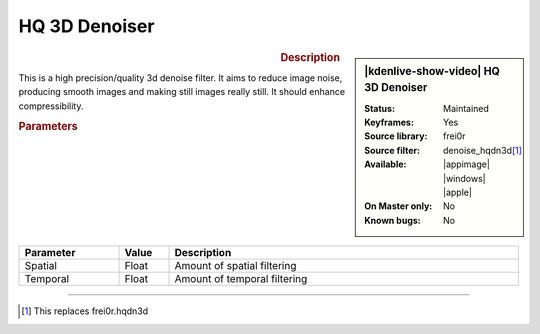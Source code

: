 .. meta::

   :description: Kdenlive Video Effects - HQ 3d Denoiser
   :keywords: KDE, Kdenlive, video editor, help, learn, easy, effects, filter, video effects, grain and noise, miscellaneous, high quality, denoiser

.. metadata-placeholder

   :authors: - Bernd Jordan (https://discuss.kde.org/u/berndmj)

   :license: Creative Commons License SA 4.0


HQ 3D Denoiser
==============

.. figure:: /images/effects_and_compositions/effects-denoise_hqdn3d-2504.webp
   :width: 365px
   :figwidth: 365px
   :align: left
   :alt: effects-denoise_hqdn3d-2504.webp

.. sidebar:: |kdenlive-show-video| HQ 3D Denoiser

   :**Status**:
      Maintained
   :**Keyframes**:
      Yes
   :**Source library**:
      frei0r
   :**Source filter**:
      denoise_hqdn3d\ [1]_
   :**Available**:
      |appimage| |windows| |apple|
   :**On Master only**:
      No
   :**Known bugs**:
      No

.. rst-class:: clear-both


.. rubric:: Description

This is a high precision/quality 3d denoise filter. It aims to reduce image noise, producing smooth images and making still images really still. It should enhance compressibility.


.. rubric:: Parameters

.. list-table::
   :header-rows: 1
   :width: 100%
   :widths: 20 10 70
   :class: table-wrap

   * - Parameter
     - Value
     - Description
   * - Spatial
     - Float
     - Amount of spatial filtering
   * - Temporal
     - Float
     - Amount of temporal filtering



----

.. [1] This replaces frei0r.hqdn3d